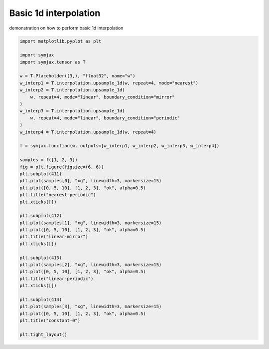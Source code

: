 .. only:: html

    .. note::
        :class: sphx-glr-download-link-note

        Click :ref:`here <sphx_glr_download_auto_examples_plot_interpolation.py>`     to download the full example code
    .. rst-class:: sphx-glr-example-title

    .. _sphx_glr_auto_examples_plot_interpolation.py:


Basic 1d interpolation
======================

demonstration on how to perform basic 1d interpolation



.. image:: /auto_examples/images/sphx_glr_plot_interpolation_001.svg
    :alt: nearest-periodic, linear-mirror, linear-periodic, constant-0
    :class: sphx-glr-single-img






.. code-block:: default


    import matplotlib.pyplot as plt

    import symjax
    import symjax.tensor as T

    w = T.Placeholder((3,), "float32", name="w")
    w_interp1 = T.interpolation.upsample_1d(w, repeat=4, mode="nearest")
    w_interp2 = T.interpolation.upsample_1d(
        w, repeat=4, mode="linear", boundary_condition="mirror"
    )
    w_interp3 = T.interpolation.upsample_1d(
        w, repeat=4, mode="linear", boundary_condition="periodic"
    )
    w_interp4 = T.interpolation.upsample_1d(w, repeat=4)

    f = symjax.function(w, outputs=[w_interp1, w_interp2, w_interp3, w_interp4])

    samples = f([1, 2, 3])
    fig = plt.figure(figsize=(6, 6))
    plt.subplot(411)
    plt.plot(samples[0], "xg", linewidth=3, markersize=15)
    plt.plot([0, 5, 10], [1, 2, 3], "ok", alpha=0.5)
    plt.title("nearest-periodic")
    plt.xticks([])

    plt.subplot(412)
    plt.plot(samples[1], "xg", linewidth=3, markersize=15)
    plt.plot([0, 5, 10], [1, 2, 3], "ok", alpha=0.5)
    plt.title("linear-mirror")
    plt.xticks([])

    plt.subplot(413)
    plt.plot(samples[2], "xg", linewidth=3, markersize=15)
    plt.plot([0, 5, 10], [1, 2, 3], "ok", alpha=0.5)
    plt.title("linear-periodic")
    plt.xticks([])

    plt.subplot(414)
    plt.plot(samples[3], "xg", linewidth=3, markersize=15)
    plt.plot([0, 5, 10], [1, 2, 3], "ok", alpha=0.5)
    plt.title("constant-0")

    plt.tight_layout()


.. rst-class:: sphx-glr-timing

   **Total running time of the script:** ( 0 minutes  0.337 seconds)


.. _sphx_glr_download_auto_examples_plot_interpolation.py:


.. only :: html

 .. container:: sphx-glr-footer
    :class: sphx-glr-footer-example



  .. container:: sphx-glr-download sphx-glr-download-python

     :download:`Download Python source code: plot_interpolation.py <plot_interpolation.py>`



  .. container:: sphx-glr-download sphx-glr-download-jupyter

     :download:`Download Jupyter notebook: plot_interpolation.ipynb <plot_interpolation.ipynb>`


.. only:: html

 .. rst-class:: sphx-glr-signature

    `Gallery generated by Sphinx-Gallery <https://sphinx-gallery.github.io>`_
